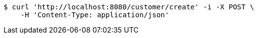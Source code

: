 [source,bash]
----
$ curl 'http://localhost:8080/customer/create' -i -X POST \
    -H 'Content-Type: application/json'
----